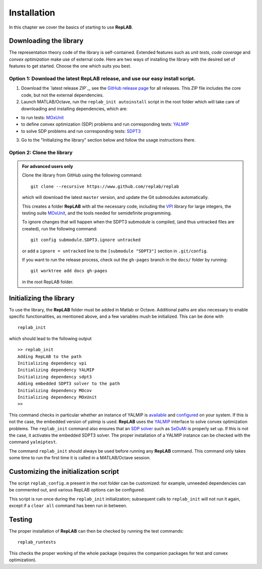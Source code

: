 Installation
============

In this chapter we cover the basics of starting to use **RepLAB**.

Downloading the library
-----------------------

The representation theory code of the library is self-contained.
Extended features such as *unit tests*, *code coverage* and *convex optimization*
make use of external code. Here are two ways of installing the library with the
desired set of features to get started. Choose the one which suits you best.

Option 1: Download the latest RepLAB release, and use our easy install script.
~~~~~~~~~~~~~~~~~~~~~~~~~~~~~~~~~~~~~~~~~~~~~~~~~~~~~~~~~~~~~~~~~~~~~~~~~~~~~~

1. Download the `latest release ZIP`_, see the `GitHub release page <https://www.github.com/replab/replab/releases>`_ for all releases.
   This ZIP file includes the core code, but not the external dependencies.

2. Launch MATLAB/Octave, run the ``replab_init autoinstall`` script in the root folder
   which will take care of downloading and installing dependencies, which are:

-  to run tests: `MOxUnit <https://github.com/MOxUnit/MOxUnit>`__
-  to define convex optimization (SDP) problems and run corresponding
   tests: `YALMIP <https://github.com/yalmip/YALMIP>`__
-  to solve SDP problems and run corresponding tests:
   `SDPT3 <https://github.com/sqlp/sdpt3>`__

3. Go to the "Initializing the library" section below and follow the usage instructions there.

..
   .. figure:: EasyInstall.gif
   :width: 483px
   :height: 361px
   :align: center
   :figclass: align-center

   From the release ZIP file to a successful RepLAB installation.


Option 2: Clone the library
~~~~~~~~~~~~~~~~~~~~~~~~~~~

.. admonition:: For advanced users only
   :class: collapsed

   Clone the library from GitHub using the following command:

   ::

       git clone --recursive https://www.github.com/replab/replab

   which will download the latest ``master`` version, and update the Git
   submodules automatically.

   This creates a folder **RepLAB** with all the necessary code, including the
   `VPI <https://ch.mathworks.com/matlabcentral/fileexchange/22725-variable-precision-integer-arithmetic>`__
   library for large integers, the testing suite
   `MOxUnit <https://github.com/MOxUnit/MOxUnit>`__, and the tools needed
   for semidefinite programming.

   To ignore changes that will happen when the SDPT3 submodule is compiled,
   (and thus untracked files are created), run the following command:

   ::

      git config submodule.SDPT3.ignore untracked

   or add a ``ignore = untracked`` line to the ``[submodule "SDPT3"]`` section
   in ``.git/config``.

   If you want to run the release process, check out the ``gh-pages`` branch in the
   ``docs/`` folder by running:

   ::

      git worktree add docs gh-pages

   in the root RepLAB folder.


Initializing the library
------------------------

To use the library, the **RepLAB** folder must be added in Matlab or Octave.
Additional paths are also necessary to enable specific functionalities, as
mentioned above, and a few variables mush be initialized. This can be done with

::

    replab_init

which should lead to the following output

::

    >> replab_init
    Adding RepLAB to the path
    Initializing dependency vpi
    Initializing dependency YALMIP
    Initializing dependency sdpt3
    Adding embedded SDPT3 solver to the path
    Initializing dependency MOcov
    Initializing dependency MOxUnit
    >>

This command checks in particular whether an instance of YALMIP is
`available <https://yalmip.github.io/download/>`__ and
`configured <https://yalmip.github.io/tutorial/installation/>`__ on your
system. If this is not the case, the embedded version of yalmip is used.
**RepLAB** uses the `YALMIP <https://yalmip.github.io>`__ interface to
solve convex optimization problems. The ``replab_init`` command also
ensures that an `SDP solver <https://yalmip.github.io/allsolvers/>`__
such as `SeDuMi <https://github.com/SQLP/SeDuMi>`__ is properly set up.
If this is not the case, it activates the embedded SDPT3 solver. The
proper installation of a YALMIP instance can be checked with the command
``yalmiptest``.

The command ``replab_init`` should always be used before running any
**RepLAB** command. This command only takes some time to run the first
time it is called in a MATLAB/Octave session.

Customizing the initialization script
-------------------------------------

The script ``replab_config.m`` present in the root folder can be customized:
for example, unneeded dependencies can be commented out, and various RepLAB
options can be configured.

This script is run once during the ``replab_init`` initialization; subsequent calls
to ``replab_init`` will not run it again, except if a ``clear all`` command has been
run in between.

Testing
-------

The proper installation of **RepLAB** can then be checked by running the
test commands:

::

    replab_runtests

This checks the proper working of the whole package (requires the
companion packages for test and convex optimization).
